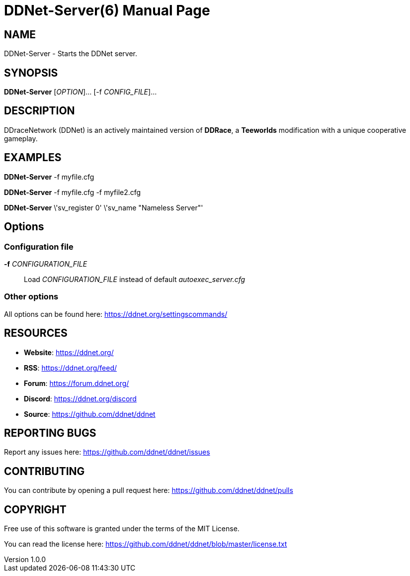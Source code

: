 = DDNet-Server(6)
DDNet Contributors
v1.0.0
// User defined variables
:ddnet-version: 11.7.2
// man page variables
:doctype: manpage
:man manual: DDNet Server Manual
:man source: DDNet Server
:man version: {ddnet-version}
:page-layout: base
:man-linkstyle: pass:[blue R < >]

== NAME
DDNet-Server - Starts the DDNet server.

== SYNOPSIS
*DDNet-Server* [_OPTION_]... [-f _CONFIG_FILE_]...

== DESCRIPTION
DDraceNetwork (DDNet) is an actively maintained version of *DDRace*,
a *Teeworlds* modification with a unique cooperative gameplay.

== EXAMPLES
*DDNet-Server* -f myfile.cfg

*DDNet-Server* -f myfile.cfg -f myfile2.cfg

*DDNet-Server* \'sv_register 0' \'sv_name "Nameless Server"'

== Options

=== Configuration file
*-f* _CONFIGURATION_FILE_::
Load _CONFIGURATION_FILE_ instead of default _autoexec_server.cfg_

=== Other options
All options can be found here: https://ddnet.org/settingscommands/

== RESOURCES
- *Website*: https://ddnet.org/
- *RSS*: https://ddnet.org/feed/
- *Forum*: https://forum.ddnet.org/
- *Discord*: https://ddnet.org/discord
- *Source*: https://github.com/ddnet/ddnet

== REPORTING BUGS
Report any issues here: https://github.com/ddnet/ddnet/issues

== CONTRIBUTING
You can contribute by opening a pull request here: https://github.com/ddnet/ddnet/pulls

== COPYRIGHT
Free use of this software is granted under the terms of the MIT License.

You can read the license here: https://github.com/ddnet/ddnet/blob/master/license.txt